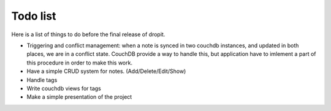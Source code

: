 Todo list
=========

Here is  a list of things to do before the final release of dropit.

* Triggering and conflict management: when a note is synced in two 
  couchdb instances, and updated in both places, we are in a conflict 
  state. CouchDB provide a way to handle this, but application have to 
  imlement a part of this procedure in order to make this work.

* Have a simple CRUD system for notes. (Add/Delete/Edit/Show)
* Handle tags
* Write couchdb views for tags
* Make a simple presentation of the project
